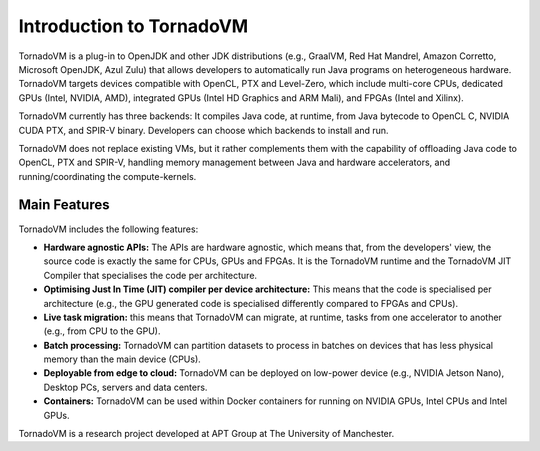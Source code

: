 Introduction to TornadoVM
=========================


.. image:: images/logo.jpg
  :width: 100
  :alt: Sample Text
  :align: left

TornadoVM is a plug-in to OpenJDK and other JDK distributions (e.g., GraalVM, Red Hat Mandrel, Amazon Corretto, Microsoft OpenJDK, Azul Zulu) 
that allows developers to automatically run Java programs on heterogeneous hardware. 
TornadoVM targets devices compatible with OpenCL, PTX and Level-Zero, which include multi-core CPUs,
dedicated GPUs (Intel, NVIDIA, AMD), integrated GPUs (Intel HD Graphics and ARM Mali), and FPGAs (Intel and Xilinx).

.. image:: images/tornadovm-01.png
  :width: 800
  :alt: Sample Text


TornadoVM currently has three backends:
It compiles Java code, at runtime, from Java bytecode to OpenCL C, NVIDIA CUDA PTX, and SPIR-V binary.
Developers can choose which backends to install and run.

.. image:: images/tornadovm-02.png
  :width: 800
  :alt: Sample Text


TornadoVM does not replace existing VMs, but it rather complements them with the capability of offloading Java code to OpenCL, PTX and SPIR-V,
handling memory management between Java and hardware accelerators, and running/coordinating the compute-kernels.


Main Features
--------------------------

TornadoVM includes the following features:


-   **Hardware agnostic APIs:** The APIs are hardware agnostic, which means that, from the developers' view, the source code is exactly the same for CPUs, GPUs and FPGAs. It is the TornadoVM runtime and the TornadoVM JIT Compiler that specialises the code per architecture.
-   **Optimising Just In Time (JIT) compiler per device architecture:** This means that the code is specialised per architecture (e.g., the GPU generated code is specialised differently compared to FPGAs and CPUs).
-   **Live task migration:** this means that TornadoVM can migrate, at runtime, tasks from one accelerator to another (e.g., from CPU to the GPU).
-   **Batch processing:** TornadoVM can partition datasets to process in batches on devices that has less physical memory than the main device (CPUs).
-   **Deployable from edge to cloud:** TornadoVM can be deployed on low-power device (e.g., NVIDIA Jetson Nano), Desktop PCs, servers and data centers.
-   **Containers:** TornadoVM can be used within Docker containers for running on NVIDIA GPUs, Intel CPUs and Intel GPUs.


TornadoVM is a research project developed at APT Group at The University of Manchester.

